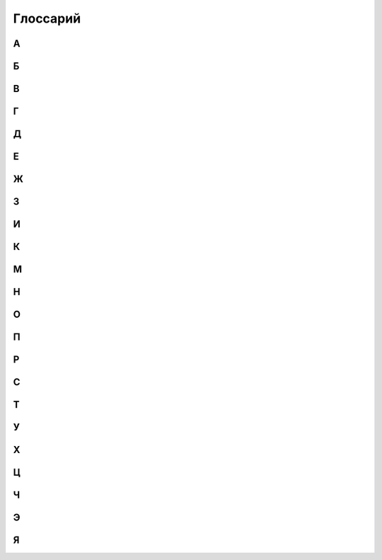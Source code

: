 Глоссарий
============

**А**
-----
.. glossary::

  **Авангард Х.** 
    Срабатывающая способность. После розыгрыша этой карты, вы можете бесплатно разыграть существо с руки со стоимостью Х или менее, оно получает Рывок, и в конце хода, если не погибло, возвращается в руку. Если вы сделали, закройте эту карту с Авангардом. Если в результате выполнения каких-либо способностей карта с Авангардом Х получает Авангард У, действовать будет только авангард с наибольшим значением.

  **Активируемая способность.** 
    Способность, для объявления которой требуются ресурсы. Требуемые ресурсы перечислены в тексте активируемой способности до двоеточия. Предпосылкой к объявлению активируемой способности может быть только воля игрока.

  **Альтернативная стоимость.**
    Модификатор стоимости, сводящий итоговую стоимость к определённому значению   или другим ресурсам (действиям). При розыгрыше к карте может быть применена только одна альтернативная стоимость.

  **Активный игрок.**
    В основном этапе – игрок, ход которого идёт в данный момент.

  **Амулет.**
    Класс карты поддержки. У игрока может быть только один амулет в игре.

  **Атака.**
    Выстрел или удар, инициируемый игроком. Важно: ответный удар не является атакой.

  **Атакованная карта.** 
    Окончательная цель атаки. 

  **Атакующая карта.**
    Карта, которая должна нанести атаку.

**Б**
-----
.. glossary::

  **Бесплатно.** 
    Альтернативная стоимость. Способность или карта разыгрывается без оплаты. Другие модификаторы к оплате это способности или карты не применяются и теряются.

  **Бешенство.** 
    Постоянная способность. Существо с Бешенством обязан атаковать ударом всякий раз, когда может.

  **Броня.** 
   Класс карты поддержки. У игрока может быть только одна броня в игре.

  **Броня Х.** 
    Постоянная способность. Порождает эффект предотвращения. Броня Х означает: «Предотвратить первые X ран от ударов и выстрелов, нанесённых по этой карте в течение хода каждого игрока (предотвращённые раны отсчитываются от начала хода)». Если в результате выполнения каких-либо способностей карта с броней Х получает броню У, действовать будет только броня с наибольшим значением.

**В**
-----
.. glossary::
  **В игре.** 
    То же, что и в «игровой зоне».

  **В начале хода.** 
    Срабатывающая способность, начинающаяся со слов «в начале хода», «в начале вашего хода», срабатывает в фазу накопления соответствующего хода. 

  **Вампиризм X.** 
    Срабатывающая способность. Когда существо наносит раны ударом, оно излечивается на Х, при этом, если на нем ран меньше, чем Х, оно получает Y дополнительных жизней, где Y - оставшаяся разница. Если в результате выполнения каких-либо способностей карта с Вампиризмом Х получает Вампиризм У, действовать будет только вампиризм с наибольшим значением.  

  **Ваша карта.** 
    Ваша карта. Карта, находящаяся под вашим контролем в вашей руке, кладбище, колоде, дополнительной колоде или которую вы в данный момент разыгрываете.

  **Вернуть (убрать) в колоду.** 
    Перенести карту из любой зоны в колоду. После этого колода перемешивается.

  **Взять карту в отряд.** 
    Существуют следующие способы взять карту в отряд: розыгрыш карты из руки в игровую зону, вызов, возрождение, взятие карты под свой контроль, создание карты

  **Владелец карты.** 
    Игрок, в колоде или запасе которого находилась карта до начала игры, называется владельцем этой карты. По окончаниюигры все карты возвращаются их владельцам. Карта всегда попадает в руку, колоду (кроме помещённых карт), запас и кладбище своего владельца.

  **Возрождение (возродить).** 
    Возродить карту – это положить карту с вашего кладбища в игровую зону. Возрождение карты осуществляется (по умолчанию): 1.со своего кладбища; 2.в открытом виде; 3.под своим контролем. 

  **Возьмите карту.** 
    Возьмите к себе в руку верхнюю карту из вашей колоды.

  **Возьмите под контроль Х.** 
    Указанные карты теперь под вашем контролем и переходят в ваш отряд.

  **Воин.** 
    То же, что и герой-воин.

  **Вскрытие карты.** 
    Переворот карты рубашкой вниз (лицевой стороной вверх).

  **Второй игрок.** 
    Игрок, который ходит вторым.

  **Входит в игру.** 
    Карта входит в игру, когда попадает в игровую зону из любой другой (рука, кладбище, колода, запас).

  **Выбранное существо (карта).** 
    Легальное существо (карта), которое игрок может выбрать целью заявки. Если способность говорит выбрать существо (карту), эта способность считается целевой.

  **Вызов (вызвать).** 
    Вызвать карту – это извлечь её из зоны, где она находится, и поместить на поле боя. Вызов карты осуществляется (по умолчанию): 1. Из своей колоды; 2. В открытом виде; 3. Под своим контролем.. 

  **Вымогательство — <условие>.** 
    Когда срабатывает эффект Вымогательства, выбранный противник может выполнить требование, указанное в <условии>. Если игрок соглашается и выполняет требования, то карта с этой особенностью теряет особенности. В таком случае Вымогательство считается оплаченным. Если выбранный игрок отказывается или не может выполнить требование, то такое Вымогательство считается не оплаченным.

  **Выполнить способность.** 
    Наложить все необходимые эффекты.

  **Выстрел на X.** 
    Способность, атака, которая наносит Х ран персонажу противника безответно. Против выстрела нельзя назначить защитника.

**Г**
-----
.. glossary::

  **Герой.** 
    Тип карты. Персонификация игрока.

  **Гибель (существа, карты).** 
    Перенос карты из игровой зоны на кладбище.

  **Гибель: [текст].** 
    Срабатывающая способность. Срабатывающая способность, начинающаяся со слов «Гибель:», срабатывает при любом переносе карты из игровой зоны на кладбище. Погибшая карта теряет все маркеры и эффекты только после того, как будут заявлены все особенности «Гибель:» сработавшие на гибель этой карты.

  **Гнев.** 
    Постоянная способность, порождающая модификатор к атаке. Означает +1 к атаке по существам, которые уже получали раны в этот ход. 


**Д**
-----
.. glossary::

  **Дар жизни, или Дар жизни X** 
    имеет вид: «Снимите с ваших персонажей Х или менее дополнительных жизней; создайте копию вашего выбранного не-созданного существа стоимостью равной количеству снятых дополнительных жизней.» Дар жизни является активируемой особенностью или ее частью. Дар жизни без числового значения не имеет ограничения на стоимость копируемого существа.. 

  **Действие (карты).** 
    Использование активируемых способностей, требующих закрытие этой карты в оплате (в том числе  ), а также атака ударом и назначение защитника.

  **Добывает.** [X] добывает [Y]. 
    Выберите карту (карты) [Y], положите её (их) под добывшую карту [X], при этом добытая карта (добытые карты) теряют все приобретённые эффекты (если такие имелись) и маркеры; когда добывшая карта [X] покидает игровую зону, верните добытую карту [Y] в зону, где она изначально находилась в открытом виде. Если карта была добыта из определённого места колоды (верх, низ), то она возвращается в колоду в случайное место, колода перемешивается. Никакие особенности не срабатывают на такие перемещения между зонами. Добытые карты не считаются картами, находящимися в игровой зоне. С добытыми картами можно взаимодействовать только способностями, в которых прямо указано о взаимодействии с такими картами. Карта не может добыть сама себя. Игрок в любой момент может посмотреть добытые карты (свои или противника).
  
  **Дополнительная стоимость.**
    Вариант оплаты карты дополняющий базовую при розыгрыше карты. При розыгрыше к карте может быть применено несколько дополнительных стоимостей.

  **Должен/Обязан атаковать при первой возможности**
    В ваш ход, как только у вас появляется возможность разыгрывать карты, атаковать существами, действовать Героями или делать что-то другое – вы обязаны атаковать этим самым существом.
  
  **Дополнительные жизни.** 
    Эффект, увеличивающий уровень жизней карты. Нанесение на карту ран не снимает дополнительные жизни. Нанесение на карту дополнительных жизней не снимает ран.

  **Дополнительный ход.** 
    Вы ходите еще раз, как если бы ваш ход наступил из-за передачи хода от соперника. Если вы получаете дополнительный ход, то получаете его сразу за текущим (тем в который сработала способность дающая вам дополнительный ход). При получении нескольких дополнительных ходов они добавляются и применяются по одному в порядке появления эффектов.

**Е**
-----
.. glossary::

  **Единение Х.** 
    Единение Х означает «Гибель: Поиск существа стоимостью Х  или менее». Единение 0 нельзя заявлять. Если в результате выполнения каких-либо способностей карта с единением Х получает единение У, действовать будет только единение с наибольшим значением.

**Ж**
-----
.. glossary::

  **Жажда Х.** 
    Срабатывающая способность. Когда вы разыгрываете эту карту, она ранит на Х другого вашего персонажа. Жажду 0 нельзя заявлять. Если в результате выполнения каких-либо способностей карта с жаждой Х получает жажду У, действовать будет только жажда с наибольшим значением.

  **Жетоны молитвы.** 
    Помимо монет, у игрока может быть ещё один вид ресурсов – Молитвы. Игрок может получать их за различные способности своего героя и других карт. Когда игрок получает Молитву, он кладёт Жетон Молитвы на своего героя или насаживает жетон на «тотемный столбик». Использовать Молитвы можно в качестве оплаты некоторых особенностей героя или иных карт. Когда Молитвы используются, то необходимо количество Жетонов убирается с героя или снимается с «тотемного столбика». Игроки начинают играть с нулевым запасом Жетонов Молитв.

  **Жизни карты (текущее число жизней).** 
    Количество жизней карты в данный игровой момент. К начальному числу жизней добавляются дополнительные жизни и вычитаются отрицательные жизни и раны. 

  **Жизни сокращаются до Х.** 
    С карты снимаются все маркеры ран, затем на карту кладётся необходимое количество эффектов дополнительных или отрицательных жизней, чтобы уровень жизней стал равен Х. Способности, реагирующие на снятие или наложение ране не реагируют на это.

**З**
-----
.. glossary::

  **Заклинание.** 
    Тип карт. Заклинание обладает списком способностей, которые выполняются после оплаты заклинания.

  **Закрыть (существо, карту).** 
    Обозначается  , если требуется это в оплате. Открытая карта (находящаяся в вертикальном положении) закрывается, т.е. поворачивается на 90º по часовой стрелке и занимает горизонтальное положение.

  **Засада.** 
    Срабатывающая способность. Имеет вид: «<условие>, Засада Х ». Когда выполняется <условие>, вы можете разыграть эту карту с засадой за Х  (альтернативная стоимость). Эта особенность работает из руки, а также для ваших карт, добытых вашими Яйцами, как в свой ход, так и в ход противника.

  **Защита от [текст].** 
    Постоянная способность, порождающая эффект замещения. Карта с Защитой от [текст] не получает ран от [текст]. Исключение: защита от заклинания. Карту с защитой от заклинания не может выбрать целью владелец заклинания.

  **Значение удара.** 
    Число в свойствах или особенностях карты, которое определяет силу удара этой карты. Если в тексте карты указано «значение удара», то это значение считается с учётом всех эффектов, меняющих силу удара.

  **Зона (зоны).** 
    В ККИ «Берсерк. Герои» есть следующие зоны: игровая зона, рука, колода, кладбище, запас и дополнительная колода (сайдборд).

**И**
-----
.. glossary::

  **Игнорировать особенности [карт].** 
    Это игнорировать все защиты, все срабатывающие способности, все предотвращения, все замещения целевых карт и игнорировать способности карт, обязывающие атаковать. Игнорируются только те способности, которые являются особенностями карт.

  **Игнорировать [защиту].** 
  [Защита] не применяется к атакам и способностям, объявляемые картой, игнорирующей [защиту].

  **Игнорировать [срабатывающую особенность] (целевой карты).** 
    [Срабатывающая особенность] целевой карты не может поцелить игнорирующую карту. 

  **Игнорировать [предотвращение] (целевой карты).** 
    Эффекты этого [предотвращения] не применяются к эффектам, которые накладывает на цель игнорирующая карта. Пример: «Игнорирует Броню» .

  **Игнорировать [замещение].** 
    Эффекты замещения целевой карты не влияют на эффекты, которые накладываются игнорирующей картой.

  **Игнорировать [особенность, обязывающую атаковать].**
    Карта с этим игнорированием может атаковать так, будто особенность, обязывающая атаковать не работает. Пример: «Игнорирует особенности, обязывающие делать выстрелы»

  **Игровой текст карты.** 
    Свойства карты и особенности карты.

  **Игрок.**
    Один из людей, участвующих в партии.

  **Избыточный урон.**
    Если после нанесения ран по персонажу, ран на нем больше, чем его максимальный запас здоровья, эту разницу называют избыточным уроном. Избыточный урон определяется в момент нанесения ран, и не может быть больше, чем суммарное количество ран, нанесенных существом или способностью за атаку или срабатывание при котором карта нанесла раны

  **Излечить (излечение) на X.** 
    Снять с персонажа X ран. Если ран меньше, чем Х, то источник снимает с цели все раны. Излечение считается выполненным по количеству снятых ран. См. также Полностью излечить.

  **Инкарнация X.** 
   Срабатывающая способность. В начале вашего хода вы можете потерять Х  и возродить это существо в закрытом виде. Если на существе есть эффект «Инкарнация Х», то при переходе этого существа между кладбищем и игровой зоной, эффект Инкарнации не пропадает. Инкарнацию 0 нельзя заявить. Инкарнацию нельзя заявить, когда карта находится в игровой зоне. Если в результате выполнения каких-либо способностей карта с инкарнацией Х получает инкарнацию У, действовать будет только инкарнация с наибольшим значением (обратите внимание, карта Абаддон одной особенностью дает особенность инкарнация, а другой замещает).  

  **Использовать ресурс.** 
    Означает использование ресурса в качестве оплаты.

  **Источник.** 
    Карта, которая действует или влияет на другую карту (карты) или клетку (клетки) поля боя, является источником способности.

**К**
-----
.. glossary::

  **Карта.** 
    Основная игровая единица в ККИ «Берсерк. Герои». В официальных турнирах допускается использовать только оригинальные карты ООО «Мир Хобби».

  **Карта поддержки.** 
    Тип карты. У игрока под контролем может быть несколько карт поддержки, но только разных классов.

  **Карта противника (ваша карта).** 
    Карта противника - это карта в отряде противника (находящаяся под его контролем). Ваша карта - это карта в вашем отряде (находящаяся под вашим контролем).

  **Кладбище.** 
    Особая игровая зона, куда попадают карты заклинаний после розыгрыша, а также погибшие существа, уничтоженные карты поддержки, погибший герой. У каждого игрока своё кладбище. Способности карт не работают на кладбище. Нельзя выбирать целью карты на кладбище для нанесения удара или применения способностей, если не сказано иного.

  **Кладка.** 
    Активируемая способность. Имеет вид: «1 [МОНЕТА]: Создайте Яйцо, оно добывает эту карту (эта особенность работает только в руке).»

  **Контролирующий карту (способность) игрок.** 
    Перед игрой владелец карты является контролирующим эту карту игроком. Игрок, который получил под свой контроль карту противника в результате выполнения каких-либо способностей, становится контролирующим эту карту игроком. Игрок может использовать только способности и свойства контролируемых им карт.

  **Копия карты.** 
    Карты с одинаковыми названиями являются копиями друг друга.

  **Копия карты (создайте копию … ).** 
    Вводится в игру с помощью способности «Создайте (Поместите) в игру копию …». Полученная карта обладает такими же названием, ударом, стоимостью, жизнями и особенностями как у исходной карты. К особенностям карты добавляется «Созданный». Раны, эффекты и приобретённые способности не «копируются». Копия карты можно визуально отображать в игровой зоне любым удобным игрокам способом (кубиками, токенами и т.п.).

**М**
-----
.. glossary::

  **Маг.** 
    То же, что и герой-маг.

  **Максимальные жизни.** 
    Это сумма начальных жизней и эффектов +Х/-Х к жизням у персонажа, без учёта ран.

  **Медитация Х.** 
    Срабатывающая способность. При атаке по карте с Медитацией Х противник должен заплатить Х   . Если не хватает — ранить героя противника на столько, сколько не хватает монет.ьМедитацию 0 нельзя заявить. Если в результате выполнения каких-либо способностей карта с медитацией Х получает медитацию У, действовать будет только медитация с наибольшим значением. 

  **Местность.** 
    Класс карты поддержки. У игрока может быть только одна местность в игре.

  **Минимальная стоимость.** 
    Если стоимость карты имеет переменную стоимость, содержащую Х, то минимальная стоимость рассчитывается при Х = 0. В остальных случаях минимальная стоимость равна базовой стоимости карты.

  **Могущество X.** 
    В конце хода, если на этом существе меньше Х эффектов усиления, положите на него один эффект усиления. Если в результате выполнения каких-либо способностей карта с могуществом Х получает могущество У, действовать будет только могущество с наибольшим значением

  **Модуль.** 
    Если существо со способностью Модуль должно войти в игру, вместо этого можете присоединить эту карту к вашему механизму, при этом сработают те Наймы, которые принадлежат присоединяемому существу.

  **Монета.** 
    Ресурс в ККИ «Берсерк. Герои». Обозначается  .

  **Мор X.** 
    Имеет вид: «Положите Х верхних карт любой колоды на кладбище». Мор является частью активируемой или срабатывающей способности.


**Н**
-----
.. glossary::

  **На один (на Х) ходов игрока.** 
    В следующий ход (в следующие Х ходов) игрока, пока этот игрок является Активным игроком, будут применяться способности, указанные после «на один (Х) ходов игрока».

  **Название карты.** Свойство. 
    В колоде для турнира «констрактед» должно быть не более 3 карт с одним и тем же названием (на «драфт» это ограничение не распространяется). Если в тексте карты указывается название этой карты, то оно относится к данной карте, а к другим картам в игровой зоне с таким же названием не относится, за исключением вызова и возрождения.Если требуется найти в колоде или вызвать из колоды карту с таким же названием как у объединённой карты, то можно найти/вызвать карту с названием любой из частей объединённой карты.

  **Назначить защитника.** 
    Изменить первоначальную цель атаки ударом (целью становится карта-защитник). Назначить защитника можно только от удара.

  **Найм: [текст].** 
    Срабатывающая способность. [текст] выполняется, когда эта карта входит в игру.

  **Направленный удар.** 
    Постоянная способность. От направленного удара нельзя назначить защитника.

  **Начальное число жизней.** 
    Базовое свойство. Начальное число жизней - число в зелёном поле под  картинкой у существ и героев.

  **Не закрывается после атаки (не закрывается, выступая защитником).** 
    Постоянная способность. Карта, имеющая такую способность, не закрывается после объявления атаки ударом (после того, как стала защитником), несмотря на то, что должна оплатить его закрытием. Карта, тем не менее, считается подействовавшей.

  **Не закрываясь.** 
    Означает, что карта использует способность, которая не является действием. Открытая карта остаётся открытой и в этот ход может действовать по обычным правилам.

  **Немедленно**
    Немедленно - если какой либо эффект предписывает вам сделать что-либо немедленно, то при его выполнении вы минуете все остальные фазы и этапы, и переходите к выполнению указанного действия по обычным правилам, после чего продолжаете ход игры с прерванного момента, если ход не был окончен.

  **Немертвый.** 
    Постоянная способность. Означает «Карта получает раны только от этой особенности; противник в свой ход может закрыть Х монет и ранить эту карту на Х.».

  **Не может** 
    … (Нельзя …). Нелегально …

  **Не получает ран от [текст].** 
    [Текст] не наносит ран карте с такой способностью, но эту карту можно выбирать легальной целью для [текст].

  **[Текст] Не Работает.**
    [Текст] особенность не накладывает эффектов, не срабатывает, и игнорируется.

  **Немедленно.** 
    Если какой-либо эффект предписывает вам сделать что-либо немедленно, то при его выполнении вы минуете все остальные фазы и этапы, и переходите к выполнению указанного действия по обычным правилам, после чего продолжаете ход игры с прерванного момента, если ход не был окончен. Если способность предписывает вам немедленно закончить ход, вы минуете все фазы, включая конец хода (пункт 310.2 и 310.3 по-прежнему выполняются).

  **Неактивный игрок.** 
    Игрок, противник которого является Активным игроком.

  **Нелегальность (нелегальное игродействие).** 
    Нелегальным считается способность, которое нельзя объявить или оплатить в соответствии с правилами или текстом карты.

  **Неуловимость от [ТЕКСТ].** 
    Существа с [ТЕКСТ] не могут быть назначены защитниками от этого существа и не могут атаковать это существо, пока оно открыто.

**О**
-----
.. glossary::

  **Обращенный.** 
    Постоянная способность. Обозначает, что эта карта (сторона карты) может появится в игре только с помощью способности Переверните. При составлении колоды или выборе Героя используется карта (сторона карты) без способности Обращенный.

  **Объединённая карта.** 
    Объединённая карта – карта образованная в результате присоединения одной карты к другой (например, с помощью особенности «Модуль» или способности «Присоединить». Начальные жизни, начальная сила удара и стоимость объединённой карты равны сумме всех карт, участвующих в объединении. Объединённая карта обладает названиями, стихиями и классами всех своих составляющих.

  **Объявить (особенность, свойство).** 
    Объявить способность (свойство) - это указать, какая способность (свойство) используется, указать источник и цель, на которую оно направлено, если требуется указывать цель.

  **Обязан объявить (особенность, свойство) когда есть возможность.**
    Если какой-то эффект обязывает  объявить активируемую способность или свойство (атак ударом, выступление в защиту), то игрок обязан её объявить при пустой Очереди или в нужную фазу игры, если способность или свойство может быть объявлено только тогда. Если несколько обязывающих эффектов применяется одновременно, то игрок, которого обязуют, имеет право выбора применения в той последовательности, которую выберет.

  **Оглушение.** 
    Постоянность способность. Карта с Оглушением не открывается в свою фазу восстановления, но теряет Оглушение.

  **Оглушить [карту/карты].** 
    Закройте указанные карты, они получают эффект «Оглушение».

  **Один (Х) раз за ход.** 
    Ключевая фраза, либо накладывающая ограничение на возможность использования способности, либо позволяющая атаковать ударом более одного раза за ход. В качестве дополнительной оплаты свойства или особенности «один (Х) раз за ход» карта получает специальный маркер, пока она находится в игровой зоне или на кладбище. Карта не может иметь более одного (Х) таких маркеров. Перед началом хода карта теряет эти маркеры.

  **Оплата.** 
    Ресурсы, необходимые для использования активируемой способности. Это может быть закрытие карты, получение ран и т.д. Оплата способности происходит сразу после заявки. Нельзя заявить способность, если недостаточно ресурсов для её оплаты.

  **Опыт в атаке.** 
    Постоянная способность. Карта не закрывается после того как атаковало ударом. 

  **Опыт в защите.** 
    Постоянная способность. Карта не закрывается после того как назначено защитником.

  **Орда.** 
    Постоянная способность, работающая в колоде. В колоде для турнира «констрактед» может находиться 5 (или менее) одинаковых карт с особенностью Орда.

  **Оружие.** 
    Класс карты поддержки. У игрока может быть только одно оружие в игре.

  **Особенность.** 
    Любой текст на карте.

  **Ответный удар.** 
    Удар, который наносит отражающая карта. Не является атакой.

  **Открытие карты.** 
    Поворот на 90 градусов против часовой стрелки закрытой картой, теперь она считается открытой. Открытая карта может действовать.

  **Отравление на Х.** 
    Срабатывающая способность. Существо с Отравлением Х в начале своего хода получает Х ран. Если в результате выполнения каких-либо способностей карта с отравлением Х получает отравление У, действовать будет только отравление с наибольшим значением.

  **Отражающая карта.** 
    Открытая карта, ставшая окончательной целью объявленной атаки.

  **Отряд.**
    Отряд - это карты, находящиеся под контролем игрока в игровой зоне.

**П**
-----
.. glossary::

  **Первый игрок.** 
    Игрок, который ходит первым.

  **Первый удар.**
    Когда существо со способностью «Первый удар» сражается с другим существом, они наносят друг другу удары  не одновременно. Сначала наносит удар существо с особенностью «Первый удар», и только потом — его противник, если выжил. Если сражаются два существа с особенностью «Первый удар», их сражение протекает по обычным правилам.

  **Переверните Х.**
    Переверните Х [карту] на другую сторону (рубашкой вверх). Способность Переверните является частью активируемой или срабатывающей способности.

  **Перемешивание колоды.** 
    Игровое действие, в результате которого положение карт в колоде становится случайным и неизвестным для игроков, принимающих участие в партии.

  **Пересдача.**
    Во время пересдачи игрок возвращает любое количество не понравившихся карт из раздачи обратно в колоду. Для этого он кладёт эти карты под низ колоды в любом порядке и добирает в раздачу не хватающее числокарты с верха колода.

  **Персонаж.** 
    Герой или существо.

  **Повторить.** 
    Если способность предписывает вам повторить что-либо, вы еще раз применяете все (или только выбранные, если это указано) способности карты, которую повторяете. Если способности повторенной карты зависят от стоимости карты и эта стоимость Х, то Х принимает то же значение, что и на повторяемой карте. Вы можете выбирать новые цели для повторенной карты. Срабатывающие способности на розыгрыш заклинания, срабатывают также и на повторение заклинания.

  **Погибнуть (погибает).** 
    См. Гибель, Уничтожить.

  **Подавление.** 
    Срабатывающая способность. При атаке по существу закройте существо, выбранное первоначальной целью атаки.

  **Подготовить [карту/карты].** 
    Откройте указанные карты. У этих карт снимаются маркеры использования 1 (Х) раз ход активируемых способностей, если эти карты - персонажи, они вновь могут атаковать и выступать в защиту. 

  **Поиск — [карта/карты].** 
    Найдите в своей колоде [карту/карты], покажите её противнику и положите её/их себе в руку. Если в колоде карт, удовлетворяющих параметру, несколько, положите любую из этих карт на свой выбор. Если требуется найти несколько карт, но в колоде есть не все, то можно положить те, что есть. Если в колоде есть нужные карты, можно их не искать. После поиска перемешайте колоду.

  **Покинуть игровую зону.** 
    Вернуться из игровой зоны в колоду, руку, запас или на кладбище.

  **Покинуть кладбище.** 
    Вернуться из кладбища в игровую зону, в колоду или руку.

  **Полностью излечить.** 
    Снять с цели все раны. Излечение считается выполненным по количеству снятых ран. Полное излечение не снимает эффект отравления и другие подобные эффекты.

  **Получает [текст] (получает особенность).**
    Если прямо не указано, на какой период времени карта получает [текст] (т.е. получает приобретённую особенность) или не указаны другие условия для поддержания этого эффекта, то приобретаемый [текст] сохраняется до конца боя.

  **Поместите (поместить) Х.** 
    Замешайте карту Х из вашего запаса в колоду указанного игрока. Если карта кладётся на указанное место в колоде, перемешивание не происходит.

  **Помещённый.** 
    Карта с особенностью «Помещённый» не может быть в колоде на момент начала партии.Эта карта вводится в игру с помощью способности «Поместите» из Запаса игрока в колоду игрока. В сумме в колоде и руке игрока не может быть более 10 помещённых с одинаковым названием. Когда Помещённая карта попадает на кладбище, положите её в Запас владельца(эффект правил игры). Список помещённых карт с их характеристиками можно прочитать в конце правил.

  **Постоянная способность.** 
    Способность, которая присутствует в игре всегда (пока карта, содержащая эту особенность, находится в игровой зоне). Постоянная особенность создаёт эффекты, не выбирая карты целью.

  **Потеряйте монету.** 
    Игрок на свой выбор убирает монету из имеющихся у него.

  **Превосходство или Превосходство над [Х].** 
    Существо с Превосходством над существом [Х] наносит ему на 2 раны больше. Существо с Превосходством получает на 2 раны меньше от существа [Х]. Превосходство может быть над существом, существом с классом [Х], существами, удовлетворяющими условию [Х], или над всеми существами противника. Урон уменьшается от :term:`Удар.`, :term:`Выстрел на X.`, :term:`Найм: [текст].`, :term:`Способность.`

  **Предотвращение.** 
    Эффект, который применяется к нанесённым ранам, уменьшая их количественное значение. Предотвращение не меняет силу атаки, а меняет только количественное значение нанесённых ран. 

  **При атаке (При ударе).** 
    Срабатывающая способность, начинающаяся со слов «при атаке» («при ударе», «при выстреле»), срабатывает, когда карта наносит атаку (удар, выстрел), даже если сила атаки (удара, выстрела) равна 0. 

  **При гибели (при уничтожении).** 
    Срабатывающая способность, начинающаяся со слов «при гибели» («при уничтожении»), срабатывает при любом переносе карты из игровой зоны на кладбище. Погибшая карта теряет все маркеры и эффекты только после того, как будут заявлены все особенности «при гибели»сработавшие на гибель этой карты.

  **Применить способность.** 
    Наложить эффект. См. Выполнить.

  **Присоединить карту Х к карте Y.** 
    Присоединить карту Х к карте Y. Карта Х подкладывается под карту Y и это объединение считается одной картой. У объединенной карты меняются базовые свойства: начальные жизни, начальная сила удара и стоимость становятся равными сумме всех карт, участвующих в объединении. Объединённая карта обладает названиями, стихиями и классами всех своих составляющих. К особенностям карты Y добавляются все особенности карты X. Если на карте Х были раны, то они тоже переносятся на объединённую карту. Если объединённая карта переходит из игры в другую зону, все карты, участвующие в объединении, уходят в эту зону и считаются разными картами. Возвращение объединенной карты на поле боя из-под добывшей карты происходит в объединённом виде. Карты X и Y являются частями объединённой карты.

**Р**
-----
.. glossary::

  **Раздача.**   
    Карты игрока, которые он берёт в подготовительном этапе. Раздачу иногда называют «стартовая рука». После подготовительного этапа раздача становится рукой игрока.

  **Ранить на Х [цель], раниться.** 
    Нанести на цель (карту), указанную в описании особенности, маркер «Х ран». Раниться - ранить себя (источник и цель - одна и та же карта).

  **Раны.** 
    Результатом прошедшей по карте атаки является нанесение ран, которые отмечаются маркерами «ран». Иные способности также могут наносить карте раны в соответствии с текстом этих способностей.

  **Раскрыться.** 
    Переверните карту Скрытого существа рубашкой вниз. Это существо перестаёт быть Скрытым.

  **Регенерация X.** 
    Срабатывающая способность. В конце своего хода излечиться на Х. Регенерацию 0 нельзя заявить. Если в результате выполнения каких-либо способностей карта с регенерацией Х получает регенерацию У, действовать будет только регенерация с наибольшим значением.

  **Рывок.** 
    Существо со способностью «Рывок» может действовать в тот же ход, в который оно появилось под контролем игрока.

**С**
-----
.. glossary::

  **Сбросьте карту.** 
    Игрок на свой выбор переносит выбранную карту из своей руки на своё кладбище.

  **Сведение удара к Х.** 
    Постоянная способность, порождающая эффект замещения при расчёте силы удара во время атаки. Сила удара заменяется на Х.

  **Свойство (карты).** 
    Игровая характеристика карты (за исключением особенностей и способностей).

  **Своя карта.** 
    Для игрока своими считаются все карты, которые этот игрок контролирует в данный момент.

  **Событие.** 
    Класс картыподдержки. У игрока может быть только одно событие в игре.

  **Скопировать заклинание.** 
    После выполнения текста заклинания, если оно не было прервано или отменено, заново выберите цели и выполните все его способности ещё раз. Срабатывающие способности на розыгрыш заклинания, срабатывают также и на копирование заклинания.

  **Скрытность.** 
    Скрытность означает: «Найм: Это существо cкрывается».

  **Скрытое существо.** 
    Скрытое существо не может быть целью атак, заклинаний и способностей, на него не действуют нецелевые способности; иные способности существа не работают, кроме Уникальности. Однако, если в тексте каких-либо способности говорится о взаимодействии со скрытыми существами или говорится, что работает непосредственно в скрытом виде, то эти способности работают. В свою фазу накопления, перед тем как начинают срабатывать способности «В начале хода», вы можете Раскрыть его и оно может действовать и атаковать в этот ход.

  **Скрыться.** 
    Переверните карту не Скрытого существа рубашкой вверх. Это существо становится Скрытым.
    
  **Слабость первого хода** 
    Свойство запрещает существу действовать (но может выступать в защиту) в тот ход, когда оно появилось под контролем этого игрока. Исключением выступают существа, у которых есть Рывок. Они могут атаковать и использовать активируемые способности всегда
    
  **Создайте Х.** 
    Положите в игру карту Х из запаса. Карта создаётся не из вашей колоды, и вам не нужно иметь её в колоде. 

  **Создать копию существа.** 
    Создать карту с со всеми свойствами и способностями как у выбранной карты, при этом у копии существа в дополнение будет название (названия) "Копия Х", где Х - название (названия) изначальной карты. Во всех способностях с упоминанием копии карты, название также заменяется на "Копия Х". Когда Копия должна покинуть игровую зону (попасть в руку/колоду/запас), она убирается из игровой зоны, при этом взаимодействия с рукой и колодой не происходит. Для визуализации копии карты в игре можно использовать пустой протектор/токен/кубик или любой другой удобный игрокам способ.

  **Созданный.** 
    Карта с особенностью «Созданный» не может быть в колоде. Эта карта вводится в игру с помощью способности «Создайте». Владельцем созданной карты является игрок, в результате выполнения способности которого, карта вошла в игру. Когда Созданная карта должна вернуться из любой зоны в колоду, в руку или становится добытой, вместо этого верните её в запас владельца (эффект правил игры). Когда созданная карта попадает на кладбище, она отправляется в запас только после того, как будут заявлены все особенности «Гибель:» сработавшие на гибель этой карты. Список созданных карт с их характеристиками можно прочитать в конце правил. 

  **Способность.** 
    Логически неделимая игровая единица, влияющая на игру. Бывают следующие способности: :term:`Активируемая способность.` и :term:`Постоянная способность.`

  **Спящий.** 
    Существо с особенностью Спящий входит в игру закрытым и не может быть открыто другими особенностями, кроме как "теряет Спящий". Как только существо теряет Спящий, оно открывается.

  **Срабатывающая способность.** 
    Способность, срабатывающая при определённых условиях. Всегда использует очередь.

  **Сразиться с выбранным существом.** 
    Атаковать ударом выбранное существо по обычным правилам сражения. Существа сражаются как открытые, даже если они закрыты. Такая атака не приводит к закрытию существ. Против такой атаки нельзя назначить защитника. Эту способность можно применять на существ, подверженных слабости первого хода. Атака под этой способностью не тратит возможность атаковать ударом. Когда в тексте карт упоминается ключевое слово Сражение, то имеется в виду именно такая атака.

  **Стихия.** 
    Свойство. В игре существует 5 стихий (  - степи,   - леса,   - горы,   - болота,   - силы тьмы) и нейтральные карты  , не принадлежащие ни к одной стихии. Некоторые карты могут принадлежать нескольким стихиям одновременно.

  **Стоимость.** 
    Базовое свойство. Стоимость карты определяется в особых единицах – золотых монетах( ).
  
  **Стоимость способности.** 
    Ресурсы необходимые для оплаты способности – то же самое что и оплата способности.
  
  **Существо.** 
    Тип карты. Основная игровая единица для достижения победы.

**Т**
-----
.. glossary::

  **Теряет особенности.** 
    Когда карта теряет особенности, больше не учитывается текст, написанный на самой карте. Все приобретённые в ходе игры эффекты и способности остаются.

**У**
-----
.. glossary::

  **Убрать в колоду.** 
    См. Вернуть в колоду.

  **Убрать (положить, поместить) на кладбище.** 
    Способность, в результате которого карта кладётся на кладбище (из колоды или игровой зоны). 

  **Удар.** 
    Базовое свойство существа.

  **Удар становится равным Х.** 
    На карту наносится столько эффектов +1/-1 к удару, чтоб сила удара стала равна Х.

  **Уникальность.** 
    Комбинированная способность. В игре под контролем одного игрока не может быть двух одинаковых карт с особенностью «Уникальность». Если вторая такая карта должна попасть в отряд, уберите первую копию этой карты на кладбище».

  **Уничтожить (карту).** 
    Положите карту из игровой зоны на кладбище. Некоторые способности могут уничтожать карты, не нанося им ран.

  **Усилить отравление на Х.**
    Эту способность можно использовать против уже отравленных карт. Если существо обладало Отравлением У, оно получает Отравление Х+У.

  **Усовершенствовать (существо).** 
    Если существо не является механизмом, то оно теряет все свои классы и становится механизмом; иначе отмените эту способность.

  **Уязвимость.** 
    Постоянная способность, порождающая модификатор к любым числовым источникам, наносящим раны. Карта со способностью «Уязвимость» получает на 1 рану больше от любого источника ран. Несколько способностей «Уязвимость» не суммируются.

**X**
-----
.. glossary::

  **–X от атаки.** 
    Постоянная способность. При расчёте силы атаки по цели атаки сила атаки уменьшается на X. 

**Ц**
-----
.. glossary::

  **Цель (атаки, способности).** 
    Карта, на которую направлена атака (способности), становится целью этой атаки (способности), если оно не перенаправлено на другую карту или (в случае атаки ударом) от неё не назначен защитник.

**Ч**
-----
.. glossary::

  **Часть (карты, существа).** 
    При присоединении одного существа к другому образуется объединённое существо. Карты образующие объединённое существо являются частями это существа. 

  **Чешуя X.** 
    Предотвратите все раны от ударов и выстрелов силой X или менее (с учётом модификаторов силы атаки и выстрелов). Если в результате выполнения каких-либо способностей карта с чешуей Х получает чешую У, действовать будет только чешуя с наибольшим значением.

**Э**
-----
.. glossary::

  **Экипировка.** 
    Объединённое название для Амулета, Брони и Оружия.

  **Эффект.** 
    Эффект – это результат выполненной способности.

  **Эффект предотвращения.** 
    См. Предотвращение.

  **Эффект замещения.** 
    Эффект замещения ожидает применения конкретного эффекта и заменяет его другим. 

  **Эффект усиления.** 
    Удар и жизни существа увеличиваются на 1 за каждый Эффект усиленияна этом существе.

**Я**
-----
.. glossary::

  **Ярость.** 
    :term:`Дополнительная стоимость.` Во время розыгрыша карты с Яростью вы можете выбрать любое число ваших существ, не превышающее стоимости разыгрываемой карты, и положить на них 1 маркер раны. Карта с Яростью стоит на 1 дешевле за каждое выбранное таким образом существо. Источником ран является карта с Яростью. Такое помещение ран не может быть модифицировано или предотвращено так как это оплата. Если одна карта обладает несколькими способностями Ярость, примениться может только одна.
